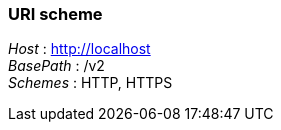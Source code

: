 
=== URI scheme
[%hardbreaks]
_Host_ : http://localhost
_BasePath_ : /v2
_Schemes_ : HTTP, HTTPS




